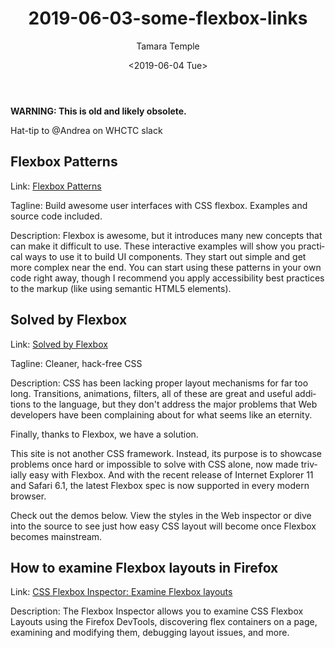 #+OPTIONS: ':nil *:t -:t ::t <:t H:3 \n:nil ^:t arch:headline
#+OPTIONS: author:t broken-links:nil c:nil creator:nil
#+OPTIONS: d:(not "LOGBOOK") date:t e:t email:nil f:t inline:t num:nil
#+OPTIONS: p:nil pri:nil prop:nil stat:t tags:t tasks:t tex:t
#+OPTIONS: timestamp:t title:t toc:nil todo:t |:t
#+TITLE: 2019-06-03-some-flexbox-links
#+DATE: <2019-06-04 Tue>
#+AUTHOR: Tamara Temple
#+EMAIL: tamouse@gmail.com
#+LANGUAGE: en
#+SELECT_TAGS: export
#+EXCLUDE_TAGS: noexport
#+CREATOR: Emacs 26.1 (Org mode 9.1.9)


*WARNING: This is old and likely obsolete.*

Hat-tip to @Andrea on WHCTC slack

** Flexbox Patterns

   Link: [[https://www.flexboxpatterns.com/][Flexbox Patterns]]

   Tagline: Build awesome user interfaces with CSS flexbox. Examples and source code included.

   Description: Flexbox is awesome, but it introduces many new concepts that can make it difficult to use. These interactive examples will show you practical ways to use it to build UI components. They start out simple and get more complex near the end. You can start using these patterns in your own code right away, though I recommend you apply accessibility best practices to the markup (like using semantic HTML5 elements).

** Solved by Flexbox

   Link: [[https://philipwalton.github.io/solved-by-flexbox/][Solved by Flexbox]]

   Tagline: Cleaner, hack-free CSS

   Description: CSS has been lacking proper layout mechanisms for far too long. Transitions, animations, filters, all of these are great and useful additions to the language, but they don't address the major problems that Web developers have been complaining about for what seems like an eternity.

   Finally, thanks to Flexbox, we have a solution.

   This site is not another CSS framework. Instead, its purpose is to showcase problems once hard or impossible to solve with CSS alone, now made trivially easy with Flexbox. And with the recent release of Internet Explorer 11 and Safari 6.1, the latest Flexbox spec is now supported in every modern browser.

   Check out the demos below. View the styles in the Web inspector or dive into the source to see just how easy CSS layout will become once Flexbox becomes mainstream.


** How to examine Flexbox layouts in Firefox

   Link: [[https://developer.mozilla.org/en-US/docs/Tools/Page_Inspector/How_to/Examine_Flexbox_layouts][CSS Flexbox Inspector: Examine Flexbox layouts]]

   Description: The Flexbox Inspector allows you to examine CSS Flexbox Layouts using the Firefox DevTools, discovering flex containers on a page, examining and modifying them, debugging layout issues, and more.
